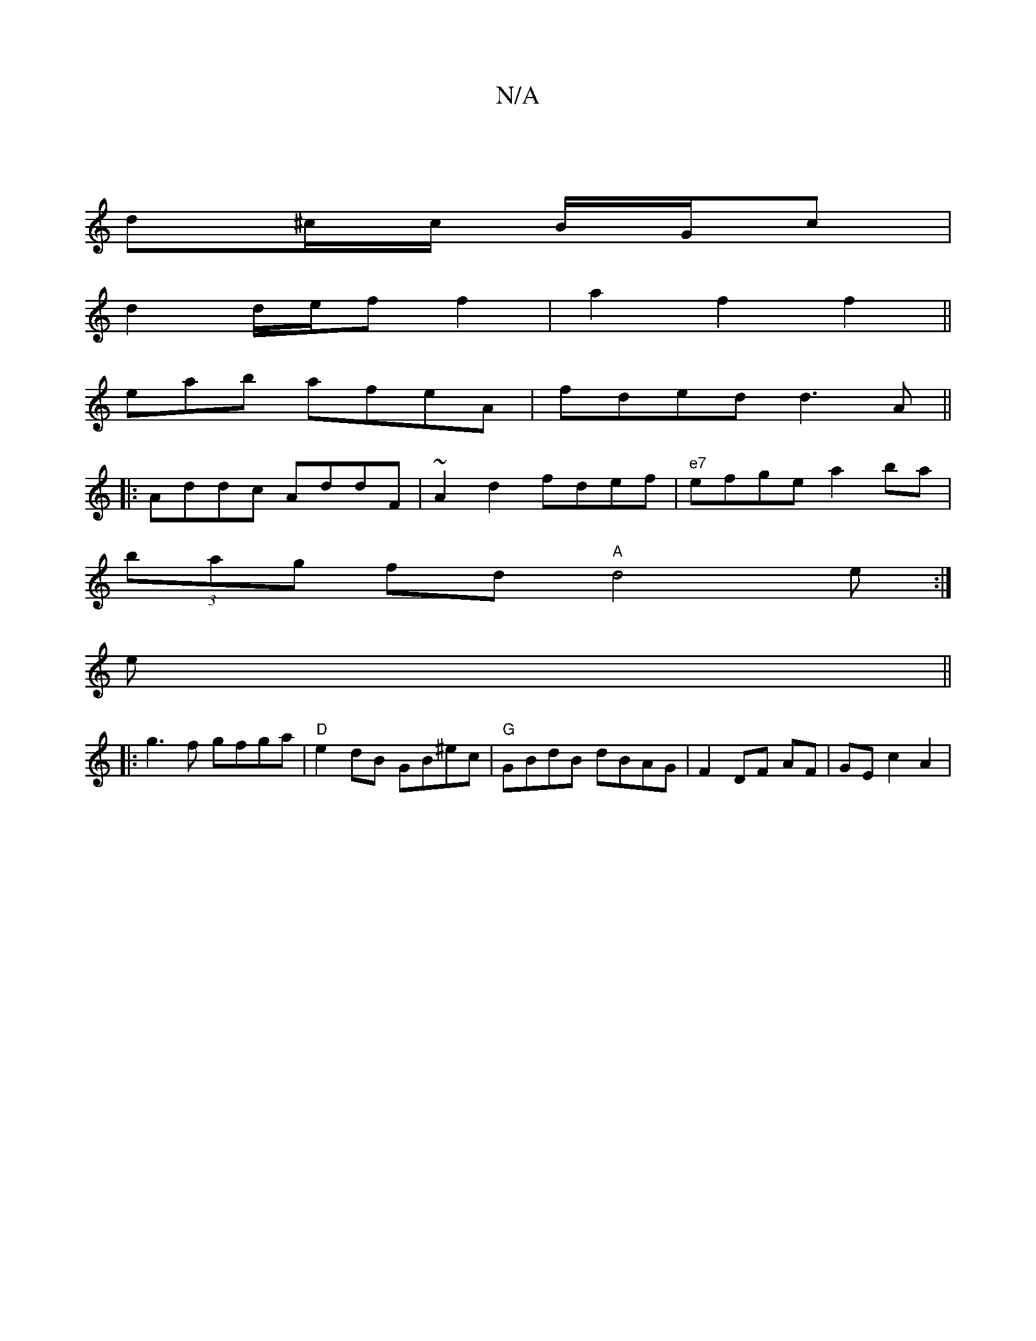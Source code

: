 X:1
T:N/A
M:4/4
R:N/A
K:Cmajor
|
d^c/c/ B/G/c |
d2 d/e/f f2-|a2 f2f2||
eab afeA | fded d3A||
|:Addc AddF|~A2 d2 fdef|"e7"efge a2ba|
(3bag fd "A"d4e:|
e||
|:g3f gfga|"D"e2 dB GB^ec|"G" GBdB dBAG|F2 DF AF-|GEc2A2|
V:(3A1 c) e2 {g/d}c